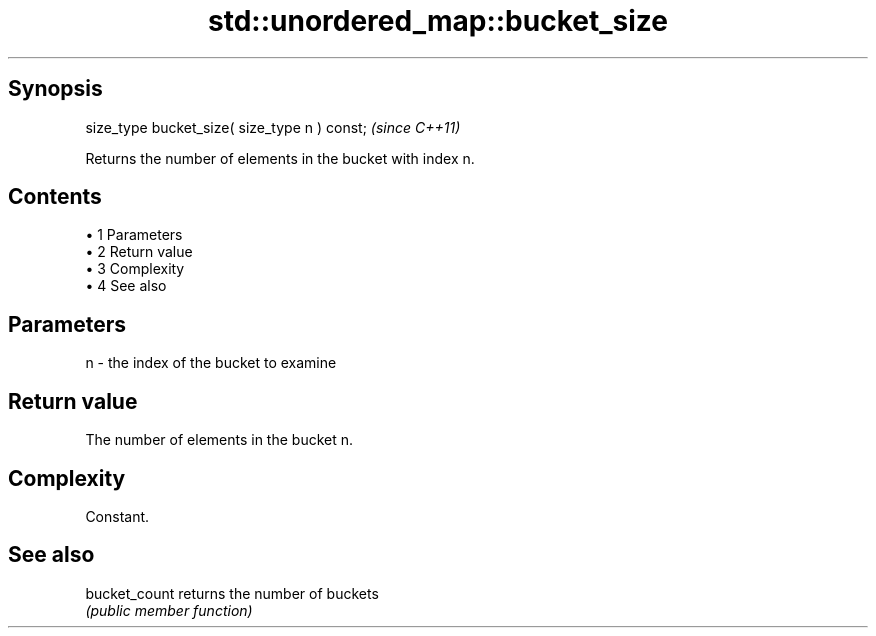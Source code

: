 .TH std::unordered_map::bucket_size 3 "Apr 19 2014" "1.0.0" "C++ Standard Libary"
.SH Synopsis
   size_type bucket_size( size_type n ) const;  \fI(since C++11)\fP

   Returns the number of elements in the bucket with index n.

.SH Contents

     • 1 Parameters
     • 2 Return value
     • 3 Complexity
     • 4 See also

.SH Parameters

   n - the index of the bucket to examine

.SH Return value

   The number of elements in the bucket n.

.SH Complexity

   Constant.

.SH See also

   bucket_count returns the number of buckets
                \fI(public member function)\fP
